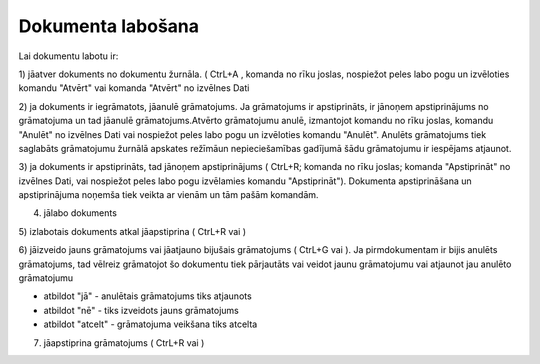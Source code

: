 .. 14049 Dokumenta labošana********************** 


Lai dokumentu labotu ir:

1) jāatver dokuments no dokumentu žurnāla. ( CtrL+A , komanda
|images_ozols/24720.JPG| no rīku joslas, nospiežot peles labo pogu un
izvēloties komandu "Atvērt" vai komanda "Atvērt" no izvēlnes Dati



2) ja dokuments ir iegrāmatots, jāanulē grāmatojums. Ja grāmatojums ir
apstiprināts, ir jānoņem apstiprinājums no grāmatojuma un tad jāanulē
grāmatojums.Atvērto grāmatojumu anulē, izmantojot komandu
|images_ozols/24717.JPG| no rīku joslas, komandu "Anulēt" no izvēlnes
Dati vai nospiežot peles labo pogu un izvēloties komandu "Anulēt".
Anulēts grāmatojums tiek saglabāts grāmatojumu žurnālā apskates
režīmāun nepieciešamības gadījumā šādu grāmatojumu ir iespējams
atjaunot.

3) ja dokuments ir apstiprināts, tad jānoņem apstiprinājums ( CtrL+R;
komanda |images_ozols/24715.JPG| no rīku joslas; komanda "Apstiprināt"
no izvēlnes Dati, vai nospiežot peles labo pogu izvēlamies komandu
"Apstiprināt"). Dokumenta apstiprināšana un apstiprinājuma noņemša
tiek veikta ar vienām un tām pašām komandām.



4) jālabo dokuments

5) izlabotais dokuments atkal jāapstiprina ( CtrL+R vai
|images_ozols/24715.JPG| )

6) jāizveido jauns grāmatojums vai jāatjauno bijušais grāmatojums (
CtrL+G vai |images_ozols/24716.JPG| ). Ja pirmdokumentam ir bijis
anulēts grāmatojums, tad vēlreiz grāmatojot šo dokumentu tiek
pārjautāts vai veidot jaunu grāmatojumu vai atjaunot jau anulēto
grāmatojumu



|images_ozols/25306.png|



- atbildot "jā" - anulētais grāmatojums tiks atjaunots

- atbildot "nē" - tiks izveidots jauns grāmatojums

- atbildot "atcelt" - grāmatojuma veikšana tiks atcelta



7) jāapstiprina grāmatojums ( CtrL+R vai |images_ozols/24715.JPG| )

.. |images_ozols/24720.JPG| image:: images_ozols/24720.JPG
       :scale: 100%

.. |images_ozols/24717.JPG| image:: images_ozols/24717.JPG
       :scale: 100%

.. |images_ozols/24715.JPG| image:: images_ozols/24715.JPG
       :scale: 100%

.. |images_ozols/24715.JPG| image:: images_ozols/24715.JPG
       :scale: 100%

.. |images_ozols/24716.JPG| image:: images_ozols/24716.JPG
       :scale: 100%

.. |images_ozols/25306.png| image:: images_ozols/25306.png
       :scale: 100%

.. |images_ozols/24715.JPG| image:: images_ozols/24715.JPG
       :scale: 100%

 